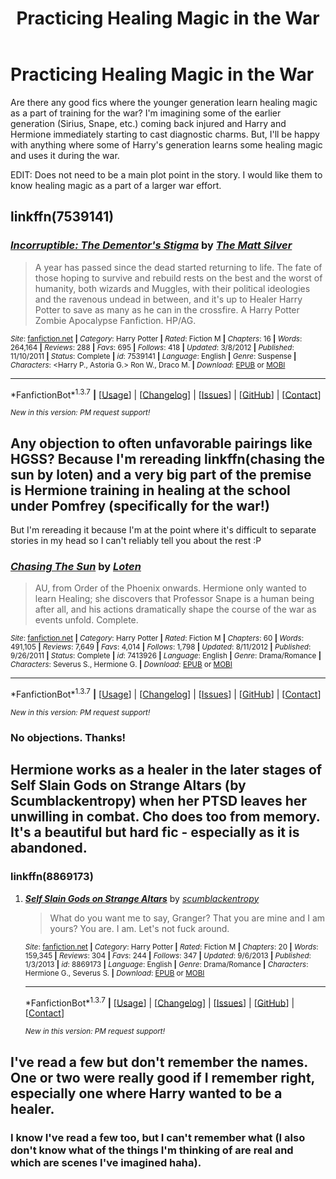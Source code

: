 #+TITLE: Practicing Healing Magic in the War

* Practicing Healing Magic in the War
:PROPERTIES:
:Author: AshleyAbiding
:Score: 4
:DateUnix: 1461215971.0
:DateShort: 2016-Apr-21
:FlairText: Request
:END:
Are there any good fics where the younger generation learn healing magic as a part of training for the war? I'm imagining some of the earlier generation (Sirius, Snape, etc.) coming back injured and Harry and Hermione immediately starting to cast diagnostic charms. But, I'll be happy with anything where some of Harry's generation learns some healing magic and uses it during the war.

EDIT: Does not need to be a main plot point in the story. I would like them to know healing magic as a part of a larger war effort.


** linkffn(7539141)
:PROPERTIES:
:Author: Lord_Anarchy
:Score: 3
:DateUnix: 1461241783.0
:DateShort: 2016-Apr-21
:END:

*** [[http://www.fanfiction.net/s/7539141/1/][*/Incorruptible: The Dementor's Stigma/*]] by [[https://www.fanfiction.net/u/1490083/The-Matt-Silver][/The Matt Silver/]]

#+begin_quote
  A year has passed since the dead started returning to life. The fate of those hoping to survive and rebuild rests on the best and the worst of humanity, both wizards and Muggles, with their political ideologies and the ravenous undead in between, and it's up to Healer Harry Potter to save as many as he can in the crossfire. A Harry Potter Zombie Apocalypse Fanfiction. HP/AG.
#+end_quote

^{/Site/: [[http://www.fanfiction.net/][fanfiction.net]] *|* /Category/: Harry Potter *|* /Rated/: Fiction M *|* /Chapters/: 16 *|* /Words/: 264,164 *|* /Reviews/: 288 *|* /Favs/: 695 *|* /Follows/: 418 *|* /Updated/: 3/8/2012 *|* /Published/: 11/10/2011 *|* /Status/: Complete *|* /id/: 7539141 *|* /Language/: English *|* /Genre/: Suspense *|* /Characters/: <Harry P., Astoria G.> Ron W., Draco M. *|* /Download/: [[http://www.p0ody-files.com/ff_to_ebook/ffn-bot/index.php?id=7539141&source=ff&filetype=epub][EPUB]] or [[http://www.p0ody-files.com/ff_to_ebook/ffn-bot/index.php?id=7539141&source=ff&filetype=mobi][MOBI]]}

--------------

*FanfictionBot*^{1.3.7} *|* [[[https://github.com/tusing/reddit-ffn-bot/wiki/Usage][Usage]]] | [[[https://github.com/tusing/reddit-ffn-bot/wiki/Changelog][Changelog]]] | [[[https://github.com/tusing/reddit-ffn-bot/issues/][Issues]]] | [[[https://github.com/tusing/reddit-ffn-bot/][GitHub]]] | [[[https://www.reddit.com/message/compose?to=%2Fu%2Ftusing][Contact]]]

^{/New in this version: PM request support!/}
:PROPERTIES:
:Author: FanfictionBot
:Score: 2
:DateUnix: 1461241823.0
:DateShort: 2016-Apr-21
:END:


** Any objection to often unfavorable pairings like HGSS? Because I'm rereading linkffn(chasing the sun by loten) and a very big part of the premise is Hermione training in healing at the school under Pomfrey (specifically for the war!)

But I'm rereading it because I'm at the point where it's difficult to separate stories in my head so I can't reliably tell you about the rest :P
:PROPERTIES:
:Author: girlikecupcake
:Score: 3
:DateUnix: 1461259343.0
:DateShort: 2016-Apr-21
:END:

*** [[http://www.fanfiction.net/s/7413926/1/][*/Chasing The Sun/*]] by [[https://www.fanfiction.net/u/1807393/Loten][/Loten/]]

#+begin_quote
  AU, from Order of the Phoenix onwards. Hermione only wanted to learn Healing; she discovers that Professor Snape is a human being after all, and his actions dramatically shape the course of the war as events unfold. Complete.
#+end_quote

^{/Site/: [[http://www.fanfiction.net/][fanfiction.net]] *|* /Category/: Harry Potter *|* /Rated/: Fiction M *|* /Chapters/: 60 *|* /Words/: 491,105 *|* /Reviews/: 7,649 *|* /Favs/: 4,014 *|* /Follows/: 1,798 *|* /Updated/: 8/11/2012 *|* /Published/: 9/26/2011 *|* /Status/: Complete *|* /id/: 7413926 *|* /Language/: English *|* /Genre/: Drama/Romance *|* /Characters/: Severus S., Hermione G. *|* /Download/: [[http://www.p0ody-files.com/ff_to_ebook/ffn-bot/index.php?id=7413926&source=ff&filetype=epub][EPUB]] or [[http://www.p0ody-files.com/ff_to_ebook/ffn-bot/index.php?id=7413926&source=ff&filetype=mobi][MOBI]]}

--------------

*FanfictionBot*^{1.3.7} *|* [[[https://github.com/tusing/reddit-ffn-bot/wiki/Usage][Usage]]] | [[[https://github.com/tusing/reddit-ffn-bot/wiki/Changelog][Changelog]]] | [[[https://github.com/tusing/reddit-ffn-bot/issues/][Issues]]] | [[[https://github.com/tusing/reddit-ffn-bot/][GitHub]]] | [[[https://www.reddit.com/message/compose?to=%2Fu%2Ftusing][Contact]]]

^{/New in this version: PM request support!/}
:PROPERTIES:
:Author: FanfictionBot
:Score: 1
:DateUnix: 1461259416.0
:DateShort: 2016-Apr-21
:END:


*** No objections. Thanks!
:PROPERTIES:
:Author: AshleyAbiding
:Score: 1
:DateUnix: 1461287583.0
:DateShort: 2016-Apr-22
:END:


** Hermione works as a healer in the later stages of Self Slain Gods on Strange Altars (by Scumblackentropy) when her PTSD leaves her unwilling in combat. Cho does too from memory. It's a beautiful but hard fic - especially as it is abandoned.
:PROPERTIES:
:Author: Judy-Lee
:Score: 2
:DateUnix: 1461226597.0
:DateShort: 2016-Apr-21
:END:

*** linkffn(8869173)
:PROPERTIES:
:Author: girlikecupcake
:Score: 1
:DateUnix: 1461260446.0
:DateShort: 2016-Apr-21
:END:

**** [[http://www.fanfiction.net/s/8869173/1/][*/Self Slain Gods on Strange Altars/*]] by [[https://www.fanfiction.net/u/3507169/scumblackentropy][/scumblackentropy/]]

#+begin_quote
  What do you want me to say, Granger? That you are mine and I am yours? You are. I am. Let's not fuck around.
#+end_quote

^{/Site/: [[http://www.fanfiction.net/][fanfiction.net]] *|* /Category/: Harry Potter *|* /Rated/: Fiction M *|* /Chapters/: 20 *|* /Words/: 159,345 *|* /Reviews/: 304 *|* /Favs/: 244 *|* /Follows/: 347 *|* /Updated/: 9/6/2013 *|* /Published/: 1/3/2013 *|* /id/: 8869173 *|* /Language/: English *|* /Genre/: Drama/Romance *|* /Characters/: Hermione G., Severus S. *|* /Download/: [[http://www.p0ody-files.com/ff_to_ebook/ffn-bot/index.php?id=8869173&source=ff&filetype=epub][EPUB]] or [[http://www.p0ody-files.com/ff_to_ebook/ffn-bot/index.php?id=8869173&source=ff&filetype=mobi][MOBI]]}

--------------

*FanfictionBot*^{1.3.7} *|* [[[https://github.com/tusing/reddit-ffn-bot/wiki/Usage][Usage]]] | [[[https://github.com/tusing/reddit-ffn-bot/wiki/Changelog][Changelog]]] | [[[https://github.com/tusing/reddit-ffn-bot/issues/][Issues]]] | [[[https://github.com/tusing/reddit-ffn-bot/][GitHub]]] | [[[https://www.reddit.com/message/compose?to=%2Fu%2Ftusing][Contact]]]

^{/New in this version: PM request support!/}
:PROPERTIES:
:Author: FanfictionBot
:Score: 1
:DateUnix: 1461260496.0
:DateShort: 2016-Apr-21
:END:


** I've read a few but don't remember the names. One or two were really good if I remember right, especially one where Harry wanted to be a healer.
:PROPERTIES:
:Author: viol8er
:Score: 1
:DateUnix: 1461218020.0
:DateShort: 2016-Apr-21
:END:

*** I know I've read a few too, but I can't remember what (I also don't know what of the things I'm thinking of are real and which are scenes I've imagined haha).
:PROPERTIES:
:Author: AshleyAbiding
:Score: 1
:DateUnix: 1461218209.0
:DateShort: 2016-Apr-21
:END:

